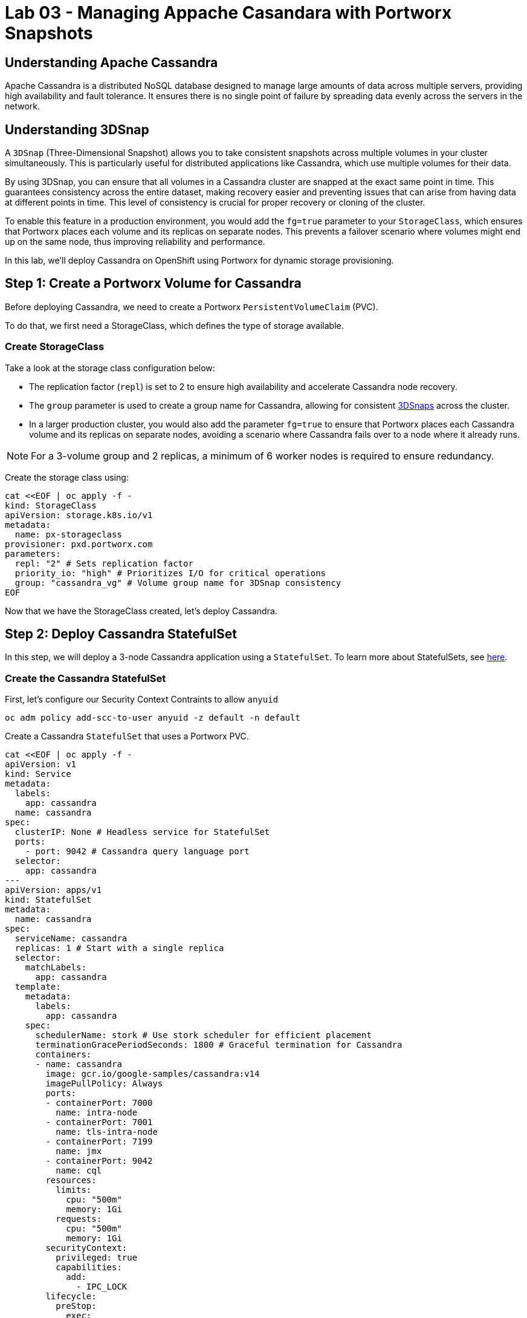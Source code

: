 = Lab 03 - Managing Appache Casandara with Portworx Snapshots

== Understanding Apache Cassandra
Apache Cassandra is a distributed NoSQL database designed to manage large amounts of data across multiple servers, providing high availability and fault tolerance. It ensures there is no single point of failure by spreading data evenly across the servers in the network.

== Understanding 3DSnap

A `3DSnap` (Three-Dimensional Snapshot) allows you to take consistent snapshots across multiple volumes in your cluster simultaneously. This is particularly useful for distributed applications like Cassandra, which use multiple volumes for their data.

By using 3DSnap, you can ensure that all volumes in a Cassandra cluster are snapped at the exact same point in time. This guarantees consistency across the entire dataset, making recovery easier and preventing issues that can arise from having data at different points in time. This level of consistency is crucial for proper recovery or cloning of the cluster.

To enable this feature in a production environment, you would add the `fg=true` parameter to your `StorageClass`, which ensures that Portworx places each volume and its replicas on separate nodes. This prevents a failover scenario where volumes might end up on the same node, thus improving reliability and performance.


In this lab, we'll deploy Cassandra on OpenShift using Portworx for dynamic storage provisioning.

== Step 1: Create a Portworx Volume for Cassandra

Before deploying Cassandra, we need to create a Portworx `PersistentVolumeClaim` (PVC). 

To do that, we first need a StorageClass, which defines the type of storage available.

=== Create StorageClass

Take a look at the storage class configuration below:

- The replication factor (`repl`) is set to 2 to ensure high availability and accelerate Cassandra node recovery.
- The `group` parameter is used to create a group name for Cassandra, allowing for consistent https://docs.portworx.com/portworx-install-with-kubernetes/storage-operations/create-snapshots/snaps-3d/[3DSnaps] across the cluster.
- In a larger production cluster, you would also add the parameter `fg=true` to ensure that Portworx places each Cassandra volume and its replicas on separate nodes, avoiding a scenario where Cassandra fails over to a node where it already runs.

NOTE: For a 3-volume group and 2 replicas, a minimum of 6 worker nodes is required to ensure redundancy.

Create the storage class using:

[source,shell]
----
cat <<EOF | oc apply -f -
kind: StorageClass
apiVersion: storage.k8s.io/v1
metadata:
  name: px-storageclass
provisioner: pxd.portworx.com
parameters:
  repl: "2" # Sets replication factor
  priority_io: "high" # Prioritizes I/O for critical operations
  group: "cassandra_vg" # Volume group name for 3DSnap consistency
EOF
----

Now that we have the StorageClass created, let's deploy Cassandra.

== Step 2: Deploy Cassandra StatefulSet

In this step, we will deploy a 3-node Cassandra application using a `StatefulSet`. To learn more about StatefulSets, see https://docs.openshift.com/container-platform/4.16/rest_api/workloads_apis/statefulset-apps-v1.html[here].

=== Create the Cassandra StatefulSet

First, let's configure our Security Context Contraints to allow `anyuid`

[source,shell]
----
oc adm policy add-scc-to-user anyuid -z default -n default
----

Create a Cassandra `StatefulSet` that uses a Portworx PVC.

[source,shell]
----
cat <<EOF | oc apply -f -
apiVersion: v1
kind: Service
metadata:
  labels:
    app: cassandra
  name: cassandra
spec:
  clusterIP: None # Headless service for StatefulSet
  ports:
    - port: 9042 # Cassandra query language port
  selector:
    app: cassandra
---
apiVersion: apps/v1
kind: StatefulSet
metadata:
  name: cassandra
spec:
  serviceName: cassandra
  replicas: 1 # Start with a single replica
  selector:
    matchLabels:
      app: cassandra
  template:
    metadata:
      labels:
        app: cassandra
    spec:
      schedulerName: stork # Use stork scheduler for efficient placement
      terminationGracePeriodSeconds: 1800 # Graceful termination for Cassandra
      containers:
      - name: cassandra
        image: gcr.io/google-samples/cassandra:v14
        imagePullPolicy: Always
        ports:
        - containerPort: 7000
          name: intra-node
        - containerPort: 7001
          name: tls-intra-node
        - containerPort: 7199
          name: jmx
        - containerPort: 9042
          name: cql
        resources:
          limits:
            cpu: "500m"
            memory: 1Gi
          requests:
            cpu: "500m"
            memory: 1Gi
        securityContext:
          privileged: true
          capabilities:
            add:
              - IPC_LOCK
        lifecycle:
          preStop:
            exec:
              command: ["/bin/sh", "-c", "PID=\$(pidof java) && kill \$PID && while ps -p \$PID > /dev/null; do sleep 1; done"] # Graceful shutdown
        env:
          - name: MAX_HEAP_SIZE
            value: 512M
          - name: HEAP_NEWSIZE
            value: 100M
          - name: CASSANDRA_SEEDS
            value: "cassandra-0.cassandra.default.svc.cluster.local"
          - name: CASSANDRA_CLUSTER_NAME
            value: "K8Demo"
          - name: CASSANDRA_DC
            value: "DC1-K8Demo"
          - name: CASSANDRA_RACK
            value: "Rack1-K8Demo"
          - name: CASSANDRA_AUTO_BOOTSTRAP
            value: "false"
          - name: POD_IP
            valueFrom:
              fieldRef:
                fieldPath: status.podIP
          - name: POD_NAMESPACE
            valueFrom:
              fieldRef:
                fieldPath: metadata.namespace
        readinessProbe:
          exec:
            command:
            - /bin/bash
            - -c
            - ls
          initialDelaySeconds: 15
          timeoutSeconds: 5
        volumeMounts:
        - name: cassandra-data
          mountPath: /cassandra_data
  volumeClaimTemplates:
  - metadata:
      name: cassandra-data
    spec:
      storageClassName: px-storageclass # Reference to the Portworx StorageClass
      accessModes: [ "ReadWriteOnce" ]
      resources:
        requests:
          storage: 1Gi
---
apiVersion: v1
kind: Pod
metadata:
  name: cqlsh
spec:
  containers:
  - name: cqlsh
    image: mikewright/cqlsh
    command:
      - sh
      - -c
      - "exec tail -f /dev/null"
apiVersion: stork.libopenstorage.org/v1alpha1
kind: Rule
metadata:
  name: cassandra-presnap-rule
rules:
  - podSelector:
      app: cassandra
    actions:
    - type: command
      value: nodetool flush
EOF
----

The above configuration uses a headless service to expose the StatefulSet. 
PVCs are dynamically created for each member of the StatefulSet based on `volumeClaimTemplates`.

== Step 3: Verify Cassandra Pod is Ready

To monitor the Cassandra pod until it's ready, use the following command:

[source,shell]
----
watch oc get pods -o wide
----

This may take a few minutes. When the `cassandra-0` pod is in `STATUS Running` and `READY 1/1`, hit `ctrl-c` to exit.

== Step 4: Inspect the Portworx Volume

Next, inspect the underlying volumes for our Cassandra pod:

[source,shell]
----
pxctl volume inspect $(oc get pvc | grep cassandra | awk '{print $3}')

----

Look for:

* **`State`**: Indicates the volume is attached and shows the node.
* **`HA`**: Number of configured replicas.
* **`Labels`**: PVC name associated with the volume.
* **`Replica sets on nodes`**: Portworx nodes with volume replicas.


== Step 5: Create a Table and Insert Data

Start a CQL Shell session:

[source,shell]
----
oc exec -it cqlsh -- cqlsh cassandra-0.cassandra.default.svc.cluster.local --cqlversion=3.4.4
----

NOTE: If you receive a traceback error, the Cassandra pod might not be ready yet. Wait a few seconds and try again.

Create a keyspace and insert some data:

[source,sql]
----
CREATE KEYSPACE portworx WITH REPLICATION = {'class':'SimpleStrategy','replication_factor':3};
USE portworx;
CREATE TABLE features (id varchar PRIMARY KEY, name varchar, value varchar);
INSERT INTO portworx.features (id, name, value) VALUES ('px-1', 'snapshots', 'point in time recovery!');
INSERT INTO portworx.features (id, name, value) VALUES ('px-2', 'cloudsnaps', 'backup/restore to/from any cloud!');
INSERT INTO portworx.features (id, name, value) VALUES ('px-3', 'STORK', 'convergence, scale, and high availability!');
----

== Step 6: Flush Data to Disk

[source,shell]
----
oc exec -it cassandra-0 -- nodetool flush
----

Flushing data to disk ensures data persistence for failover tests.

== Step 7: Simulate Node Failure and Verify Failover

Cordon the node where Cassandra is running:

[source,shell]
----
oc delete pod $(oc get pods -l app=cassandra -o wide | grep -v NAME | awk '{print $1}')

----

Delete the Cassandra pod:

[source,shell]
----
oc delete pod $(oc get pods -l app=cassandra -o wide | awk 'NR>1 {print $1}')

----

This will cause Kubernetes to reschedule the pod on another node.

To verify the new pod is running:

[source,shell]
----
watch oc get pods -l app=cassandra -o wide
----

Once the new pod is `Running` and `READY(1/1)`, press `ctrl-c` to exit.

Uncordon the node:

[source,shell]
----
oc adm uncordon ${NODE}
----

== Step 8: Verify Data Availability After Failover

Start a CQL Shell session again:

[source,shell]
----
oc exec -it cqlsh -- cqlsh cassandra-0.cassandra.default.svc.cluster.local --cqlversion=3.4.4
----

Select rows from the keyspace:

[source,sql]
----
SELECT id, name, value FROM portworx.features;
----

Verify that the data is still present, which confirms that failover was successful.
